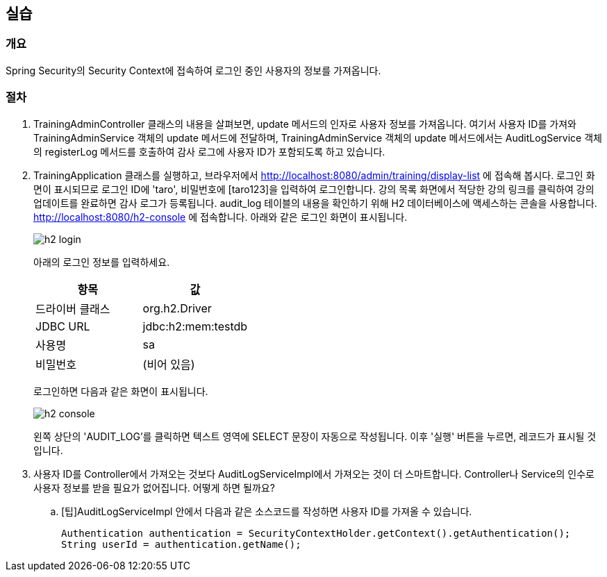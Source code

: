 :imagesdir: images

== 실습
=== 개요
Spring Security의 Security Context에 접속하여 로그인 중인 사용자의 정보를 가져옵니다.

=== 절차
. TrainingAdminController 클래스의 내용을 살펴보면, update 메서드의 인자로 사용자 정보를 가져옵니다. 여기서 사용자 ID를 가져와 TrainingAdminService 객체의 update 메서드에 전달하며, TrainingAdminService 객체의 update 메서드에서는 AuditLogService 객체의 registerLog 메서드를 호출하여 감사 로그에 사용자 ID가 포함되도록 하고 있습니다.

. TrainingApplication 클래스를 실행하고, 브라우저에서 http://localhost:8080/admin/training/display-list 에 접속해 봅시다. 로그인 화면이 표시되므로 로그인 ID에 'taro', 비밀번호에 [taro123]을 입력하여 로그인합니다. 강의 목록 화면에서 적당한 강의 링크를 클릭하여 강의 업데이트를 완료하면 감사 로그가 등록됩니다. audit_log 테이블의 내용을 확인하기 위해 H2 데이터베이스에 액세스하는 콘솔을 사용합니다. http://localhost:8080/h2-console 에 접속합니다. 아래와 같은 로그인 화면이 표시됩니다.
+ 
image::h2-login.png[]
+ 
아래의 로그인 정보를 입력하세요.
+ 
|===
| 항목 | 값

| 드라이버 클래스 | org.h2.Driver
| JDBC URL | jdbc:h2:mem:testdb
| 사용명 | sa
| 비밀번호 | (비어 있음)
|===
+
로그인하면 다음과 같은 화면이 표시됩니다.
+
image::h2-console.png[]
+ 
왼쪽 상단의 'AUDIT_LOG'를 클릭하면 텍스트 영역에 SELECT 문장이 자동으로 작성됩니다. 이후 '실행' 버튼을 누르면, 레코드가 표시될 것입니다.

. 사용자 ID를 Controller에서 가져오는 것보다 AuditLogServiceImpl에서 가져오는 것이 더 스마트합니다.  Controller나 Service의 인수로 사용자 정보를 받을 필요가 없어집니다. 어떻게 하면 될까요?
.. [팁]AuditLogServiceImpl 안에서 다음과 같은 소스코드를 작성하면 사용자 ID를 가져올 수 있습니다.
+
----
Authentication authentication = SecurityContextHolder.getContext().getAuthentication(); 
String userId = authentication.getName(); 
----